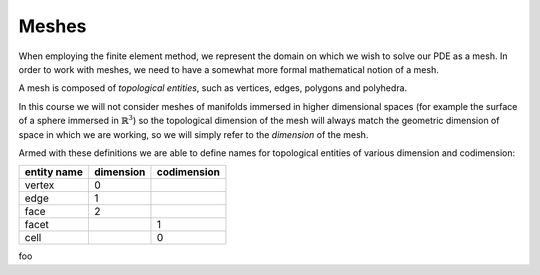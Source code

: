 Meshes
======

When employing the finite element method, we represent the domain on
which we wish to solve our PDE as a mesh. In order to work with
meshes, we need to have a somewhat more formal mathematical notion of
a mesh.

A mesh is composed of *topological entities*, such as vertices, edges,
polygons and polyhedra. 

.. definition:: 

   The *(topological) dimension* of a mesh is the largest
   dimension among all of the topological entities in a mesh.

In this course we will not consider meshes of manifolds immersed in
higher dimensional spaces (for example the surface of a sphere
immersed in :math:`\mathbb{R}^3`) so the topological dimension of the
mesh will always match the geometric dimension of space in which we
are working, so we will simply refer to the *dimension* of the mesh.

.. definition::

   A topological entity of *codimension* :math:`n` is a topological
   entity of dimension :math:`d-n` where `d` is the dimension of the
   mesh.

Armed with these definitions we are able to define names for
topological entities of various dimension and codimension:

=========== ========= ===========
entity name dimension codimension
=========== ========= ===========
vertex      0
edge        1
face        2
facet                 1
cell                  0
=========== ========= ===========

foo
